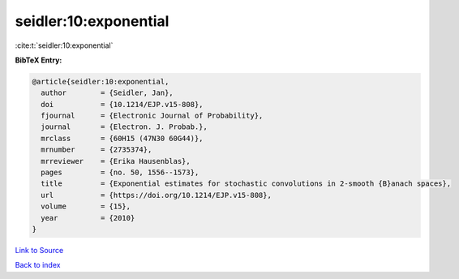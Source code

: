 seidler:10:exponential
======================

:cite:t:`seidler:10:exponential`

**BibTeX Entry:**

.. code-block:: bibtex

   @article{seidler:10:exponential,
     author        = {Seidler, Jan},
     doi           = {10.1214/EJP.v15-808},
     fjournal      = {Electronic Journal of Probability},
     journal       = {Electron. J. Probab.},
     mrclass       = {60H15 (47N30 60G44)},
     mrnumber      = {2735374},
     mrreviewer    = {Erika Hausenblas},
     pages         = {no. 50, 1556--1573},
     title         = {Exponential estimates for stochastic convolutions in 2-smooth {B}anach spaces},
     url           = {https://doi.org/10.1214/EJP.v15-808},
     volume        = {15},
     year          = {2010}
   }

`Link to Source <https://doi.org/10.1214/EJP.v15-808},>`_


`Back to index <../By-Cite-Keys.html>`_
